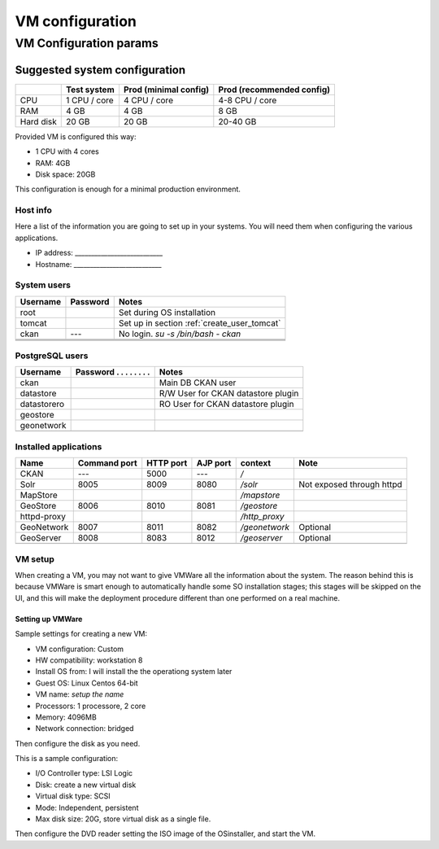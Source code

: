.. _setup_vm:

################
VM configuration
################


=======================
VM Configuration params
=======================


------------------------------
Suggested system configuration
------------------------------


+-----------+--------------+------------------+----------------------+
|           | Test system  | Prod             | Prod                 |
|           |              | (minimal config) | (recommended config) |
+===========+==============+==================+======================+
| CPU       | 1 CPU / core | 4 CPU / core     | 4-8 CPU / core       |
+-----------+--------------+------------------+----------------------+
| RAM       | 4 GB         | 4 GB             | 8 GB                 |
+-----------+--------------+------------------+----------------------+
| Hard disk | 20 GB        | 20 GB            | 20-40 GB             |
+-----------+--------------+------------------+----------------------+

Provided VM is configured this way:

- 1 CPU with 4 cores
- RAM: 4GB
- Disk space: 20GB


This configuration is enough for a minimal production environment.  


Host info
---------

Here a list of the information you are going to set up in your systems. 
You will need them when configuring the various applications.  

- IP address: ___________________________
- Hostname:   ___________________________

System users
------------

+----------+----------+---------------------------------------------+
| Username | Password | Notes                                       |
+==========+==========+=============================================+
| root     |          | Set during OS installation                  |
+----------+----------+---------------------------------------------+
| tomcat   |          | Set up in section :ref:`create_user_tomcat` |
+----------+----------+---------------------------------------------+
| ckan     | ---      | No login.                                   |
|          |          | `su -s /bin/bash - ckan`                    |
+----------+----------+---------------------------------------------+
|          |          |                                             |
+----------+----------+---------------------------------------------+
|          |          |                                             |
+----------+----------+---------------------------------------------+
|          |          |                                             |
+----------+----------+---------------------------------------------+

   
PostgreSQL users
----------------

+-------------+--------------------------+------------------------------------+
| Username    | Password . . . . . . . . | Notes                              |
+=============+==========================+====================================+
| ckan        |                          | Main DB CKAN user                  |
+-------------+--------------------------+------------------------------------+
| datastore   |                          | R/W User for CKAN datastore plugin |
+-------------+--------------------------+------------------------------------+
| datastorero |                          | RO User for CKAN datastore plugin  |
+-------------+--------------------------+------------------------------------+
| geostore    |                          |                                    |
+-------------+--------------------------+------------------------------------+
| geonetwork  |                          |                                    |
+-------------+--------------------------+------------------------------------+
|             |                          |                                    |
+-------------+--------------------------+------------------------------------+
   
.. _application_ports:   
   
Installed applications
----------------------

+-------------+---------+------+------+---------------+---------------------------+
| Name        | Command | HTTP | AJP  | context       | Note                      |
|             | port    | port | port |               |                           |
+=============+=========+======+======+===============+===========================+
| CKAN        | ---     | 5000 | ---  | `/`           |                           |
+-------------+---------+------+------+---------------+---------------------------+
| Solr        | 8005    | 8009 | 8080 | `/solr`       | Not exposed through httpd |
+-------------+---------+------+------+---------------+---------------------------+
| MapStore    |         |      |      | `/mapstore`   |                           |
+-------------+---------+------+------+---------------+---------------------------+
| GeoStore    | 8006    | 8010 | 8081 | `/geostore`   |                           |
+-------------+---------+------+------+---------------+---------------------------+
| httpd-proxy |         |      |      | `/http_proxy` |                           |
+-------------+---------+------+------+---------------+---------------------------+
| GeoNetwork  | 8007    | 8011 | 8082 | `/geonetwork` | Optional                  |
+-------------+---------+------+------+---------------+---------------------------+
| GeoServer   | 8008    | 8083 | 8012 | `/geoserver`  | Optional                  |
+-------------+---------+------+------+---------------+---------------------------+
|             |         |      |      |               |                           |
+-------------+---------+------+------+---------------+---------------------------+



VM setup
--------

When creating a VM, you may not want to give VMWare all the information about the system. 
The reason behind this is because VMWare is smart enough to automatically handle some SO installation stages; this stages
will be skipped on the UI, and this will make the deployment procedure different than one performed on a real machine.
   

Setting up VMWare
'''''''''''''''''

Sample settings for creating a new VM:

- VM configuration: Custom
- HW compatibility: workstation 8 
- Install OS from: I will install the the operationg system later
- Guest OS: Linux Centos 64-bit
- VM name: *setup the name*
- Processors: 1 processore, 2 core
- Memory: 4096MB
- Network connection: bridged

Then configure the disk as you need.

This is a sample configuration:

- I/O Controller type: LSI Logic
- Disk: create a new virtual disk
- Virtual disk type: SCSI
- Mode: Independent, persistent
- Max disk size: 20G, store virtual disk as a single file.

Then configure the DVD reader setting the ISO image of the OSinstaller, and start the VM. 

